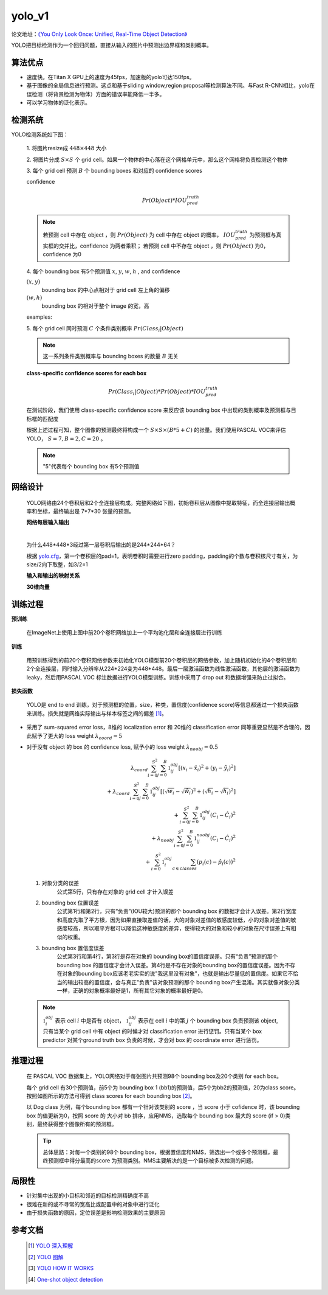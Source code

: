 yolo_v1
========
论文地址：`《You Only Look Once: Unified, Real-Time Object Detection》 <https://arxiv.org/pdf/1506.02640.pdf>`_

YOLO把目标检测作为一个回归问题，直接从输入的图片中预测出边界框和类别概率。

算法优点
--------
* 速度快。在Titan X GPU上的速度为45fps，加速版的yolo可达150fps。
* 基于图像的全局信息进行预测。这点和基于sliding window,region proposal等检测算法不同。与Fast R-CNN相比，yolo在误检测（将背景检测为物体）方面的错误率能降低一半多。
* 可以学习物体的泛化表示。

检测系统
--------
YOLO检测系统如下图：
	
	.. image:: ./images_yolov1/yolo.png
		:align: center

    .. image:: ./images_yolov1/yolo_model.png
		:align: center

 1. 将图片resize成
 :math:`448 \times 448` 大小
 
 2. 将图片分成
 :math:`S \times S` 个 grid cell。如果一个物体的中心落在这个网格单元中，那么这个网格将负责检测这个物体

 3. 每个 grid cell 预测
 :math:`B` 个 bounding boxes 和对应的 confidence scores

 confidence
	.. math::
		
		Pr(Object) * IOU_{pred}^{truth}

 .. note::
	若预测 cell 中存在 object ，则
	:math:`Pr(Object)` 为 cell
	中存在 object 的概率，
	:math:`IOU_{pred}^{truth}` 为预测框与真实框的交并比，confidence 为两者乘积；
	若预测 cell 中不存在 object ，则
	:math:`Pr(Object)` 为0，confidence 为0

 4. 每个 bounding box 有5个预测值
 :math:`x`,
 :math:`y`,
 :math:`w`,
 :math:`h` , and confidence

 :math:`(x,y)`
	bounding box 的中心点相对于 grid cell 左上角的偏移

 :math:`(w,h)`
	bounding box 的相对于整个 image 的宽，高

 examples:

 .. image:: ./images_yolov1/xy.jpg


 
 .. image:: ./images_yolov1/yolov1_xy.png




 5. 每个 grid cell 同时预测
 :math:`C` 个条件类别概率
 :math:`Pr(Class_{i}|Object)`

 .. note::
	这一系列条件类别概率与 bounding boxes 的数量
 	:math:`B` 无关

 **class-specific confidence scores for each box**

 .. math::
		Pr(Class_{i}|Object) * Pr(Object) * IOU_{pred}^{truth}

 在测试阶段，我们使用 class-specific confidence score 来反应该 bounding box 中出现的类别概率及预测框与目标框的匹配度

 根据上述过程可知，整个图像的预测最终将构成一个
 :math:`S \times S \times (B * 5 + C)` 的张量。我们使用PASCAL VOC来评估YOLO，
 :math:`S = 7, B = 2, C = 20` 。

 .. note::
	"5"代表每个 bounding box 有5个预测值

网络设计
-------- 
 YOLO网络由24个卷积层和2个全连接层构成。完整网络如下图，初始卷积层从图像中提取特征，而全连接层输出概率和坐标，最终输出是 7*7*30 张量的预测。

 .. image:: ./images_yolov1/yolo_network.png

 **网络每层输入输出**
 
 .. image:: ./images_yolov1/net.png

 |

 为什么448*448*3经过第一层卷积后输出的是244*244*64？
 
 根据 `yolo.cfg <https://github.com/AlexeyAB/darknet/blob/master/cfg/yolov1/yolo.cfg>`_，第一个卷积层的pad=1，表明卷积时需要进行zero padding，padding的个数与卷积核尺寸有关，为size/2向下取整，如3/2=1

 **输入和输出的映射关系**

 .. image:: ./images_yolov1/yolo_in_out.png

 **30维向量**
 
 .. image:: ./images_yolov1/yolo_30.png

训练过程
--------
**预训练**

	在ImageNet上使用上图中前20个卷积网络加上一个平均池化层和全连接层进行训练

**训练**

	用预训练得到的前20个卷积网络参数来初始化YOLO模型前20个卷积层的网络参数，加上随机初始化的4个卷积层和2个全连接层，同时输入分辨率从224*224变为448*448。最后一层激活函数为线性激活函数，其他层的激活函数为leaky，然后用PASCAL VOC 标注数据进行YOLO模型训练。训练中采用了 drop out 和数据增强来防止过拟合。

**损失函数**

 YOLO是 end to end 训练，对于预测框的位置，size，种类，置信度(confidence score)等信息都通过一个损失函数来训练。损失就是网络实际输出与样本标签之间的偏差 [1]_。

 .. image:: ./images_yolov1/pre_truth.png

* 采用了 sum-squared error loss，8维的 localization error 和 20维的 classification error 同等重要显然是不合理的，因此赋予了更大的 loss weight
  :math:`\lambda_{coord} = 5`

* 对于没有 object 的 box 的 confidence loss, 赋予小的 loss weight
  :math:`\lambda_{noobj} = 0.5`

  
	.. math:: 
		\lambda_{coord}\sum_{i=0}^{S^2}\sum_{j=0}^B\mathbb{1}_{ij}^{obj}[(x_{i} - \hat{x}_{i})^2 + (y_{i} - \hat{y}_{i})^2]\\
		+ \lambda_{coord}\sum_{i=0}^{S^2}\sum_{j=0}^B\mathbb{1}_{ij}^{obj}[( \sqrt{w_{i}} - \sqrt{\hat{w}_{i}} )^2 + ( \sqrt{h_{i}} - \sqrt{\hat{h}_{i}} )^2]\\
		+ \sum_{i=0}^{S^2}\sum_{j=0}^B\mathbb{1}_{ij}^{obj} (C_{i} - \hat{C}_{i})^2\\
		+ \lambda_{noobj} \sum_{i=0}^{S^2}\sum_{j=0}^B\mathbb{1}_{ij}^{noobj} (C_{i} - \hat{C}_{i})^2\\
		+ \sum_{i=0}^{S^2} \mathbb{1}_{i}^{obj} \sum_{c \in classes} (p_{i}(c) - \hat{p}_{i}(c))^2

 1. 对象分类的误差
 	公式第5行，只有存在对象的 grid cell 才计入误差

 2. bounding box 位置误差
	公式第1行和第2行，只有“负责”(IOU较大)预测的那个 bounding box 的数据才会计入误差。第2行宽度和高度先取了平方根，因为如果直接取差值的话，大的对象对差值的敏感度较低，小的对象对差值的敏感度较高，所以取平方根可以降低这种敏感度的差异，使得较大的对象和较小的对象在尺寸误差上有相似的权重。

 3. bounding box 置信度误差
	公式第3行和第4行，第3行是存在对象的 bounding box的置信度误差。只有“负责”预测的那个 bounding box 的置信度才会计入误差。第4行是不存在对象的bounding box的置信度误差。因为不存在对象的bounding box应该老老实实的说"我这里没有对象"，也就是输出尽量低的置信度。如果它不恰当的输出较高的置信度，会与真正"负责"该对象预测的那个 bounding box产生混淆。其实就像对象分类一样，正确的对象概率最好是1，所有其它对象的概率最好是0。

 .. note::
	:math:`\mathbb{1}_{i}^{obj}` 表示 cell
	:math:`i` 中是否有 object，
	:math:`\mathbb{1}_{ij}^{obj}` 表示在 cell
	:math:`i` 中的第
	:math:`j` 个 bounding box 负责预测该 object,
	只有当某个 grid cell 中有 object 的时候才对 classification error 进行惩罚。只有当某个 box predictor 对某个ground truth box 负责的时候，才会对 box 的 coordinate error 进行惩罚。

推理过程
--------
 在 PASCAL VOC 数据集上，YOLO网络对于每张图片共预测98个 bounding box及20个类别 for each box。
 
 .. image:: ./images_yolov1/yolo_inference.png
	:align: center

 每个 grid cell 有30个预测值，前5个为 bounding box 1 (bb1)的预测值，后5个为bb2的预测值，20为class score。按照如图所示的方法可得到 class scores for each bounding box [2]_。

 以 Dog class 为例，每个bounding box 都有一个针对该类别的 score ，当 score 小于 cofidence 时，该 bounding box 的值更新为0，按照 score 的 大小对 bb 排序，应用NMS，选取每个 bounding box 最大的 score (if > 0)类别，最终获得整个图像所有的预测框。

 .. image:: ./images_yolov1/yolo_detect.png
	:align: center


 .. tip::
	总体思路：对每一个类别的98个 bounding box，根据置信度和NMS，筛选出一个或多个预测框，最终预测框中得分最高的score 为预测类别。NMS主要解决的是一个目标被多次检测的问题。


局限性
------
* 针对集中出现的小目标和邻近的目标检测精确度不高
* 很难在新的或不寻常的宽高比或配置中的对象中进行泛化
* 由于损失函数的原因，定位误差是影响检测效果的主要原因

参考文档
--------
 .. [1] `YOLO 深入理解 <https://www.jianshu.com/p/cad68ca85e27>`_
 .. [2] `YOLO 图解 <https://docs.google.com/presentation/d/1aeRvtKG21KHdD5lg6Hgyhx5rPq_ZOsGjG5rJ1HP7BbA/pub?start=false&loop=false&delayms=3000&slide=id.p>`_
 .. [3] `YOLO HOW IT WORKS <https://www.youtube.com/watch?v=4eIBisqx9_g>`_
 .. [4] `One-shot object detection <https://zhuanlan.zhihu.com/p/61485202>`_



